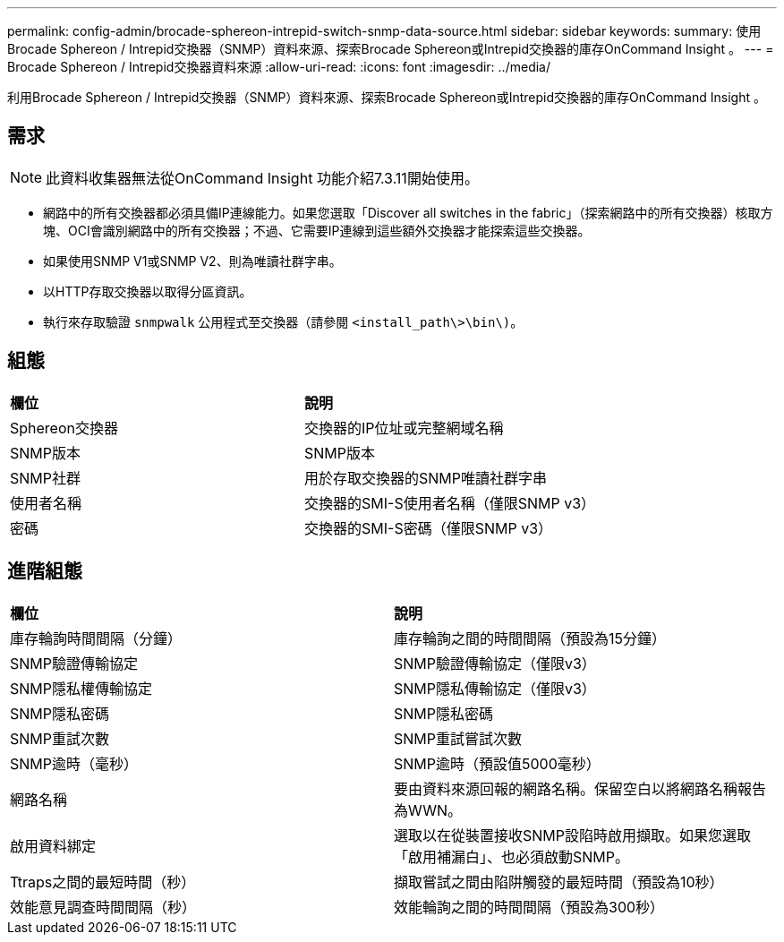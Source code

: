 ---
permalink: config-admin/brocade-sphereon-intrepid-switch-snmp-data-source.html 
sidebar: sidebar 
keywords:  
summary: 使用Brocade Sphereon / Intrepid交換器（SNMP）資料來源、探索Brocade Sphereon或Intrepid交換器的庫存OnCommand Insight 。 
---
= Brocade Sphereon / Intrepid交換器資料來源
:allow-uri-read: 
:icons: font
:imagesdir: ../media/


[role="lead"]
利用Brocade Sphereon / Intrepid交換器（SNMP）資料來源、探索Brocade Sphereon或Intrepid交換器的庫存OnCommand Insight 。



== 需求

[NOTE]
====
此資料收集器無法從OnCommand Insight 功能介紹7.3.11開始使用。

====
* 網路中的所有交換器都必須具備IP連線能力。如果您選取「Discover all switches in the fabric」（探索網路中的所有交換器）核取方塊、OCI會識別網路中的所有交換器；不過、它需要IP連線到這些額外交換器才能探索這些交換器。
* 如果使用SNMP V1或SNMP V2、則為唯讀社群字串。
* 以HTTP存取交換器以取得分區資訊。
* 執行來存取驗證 `snmpwalk` 公用程式至交換器（請參閱 `<install_path\>\bin\)`。




== 組態

|===


| *欄位* | *說明* 


 a| 
Sphereon交換器
 a| 
交換器的IP位址或完整網域名稱



 a| 
SNMP版本
 a| 
SNMP版本



 a| 
SNMP社群
 a| 
用於存取交換器的SNMP唯讀社群字串



 a| 
使用者名稱
 a| 
交換器的SMI-S使用者名稱（僅限SNMP v3）



 a| 
密碼
 a| 
交換器的SMI-S密碼（僅限SNMP v3）

|===


== 進階組態

|===


| *欄位* | *說明* 


 a| 
庫存輪詢時間間隔（分鐘）
 a| 
庫存輪詢之間的時間間隔（預設為15分鐘）



 a| 
SNMP驗證傳輸協定
 a| 
SNMP驗證傳輸協定（僅限v3）



 a| 
SNMP隱私權傳輸協定
 a| 
SNMP隱私傳輸協定（僅限v3）



 a| 
SNMP隱私密碼
 a| 
SNMP隱私密碼



 a| 
SNMP重試次數
 a| 
SNMP重試嘗試次數



 a| 
SNMP逾時（毫秒）
 a| 
SNMP逾時（預設值5000毫秒）



 a| 
網路名稱
 a| 
要由資料來源回報的網路名稱。保留空白以將網路名稱報告為WWN。



 a| 
啟用資料綁定
 a| 
選取以在從裝置接收SNMP設陷時啟用擷取。如果您選取「啟用補漏白」、也必須啟動SNMP。



 a| 
Ttraps之間的最短時間（秒）
 a| 
擷取嘗試之間由陷阱觸發的最短時間（預設為10秒）



 a| 
效能意見調查時間間隔（秒）
 a| 
效能輪詢之間的時間間隔（預設為300秒）

|===
